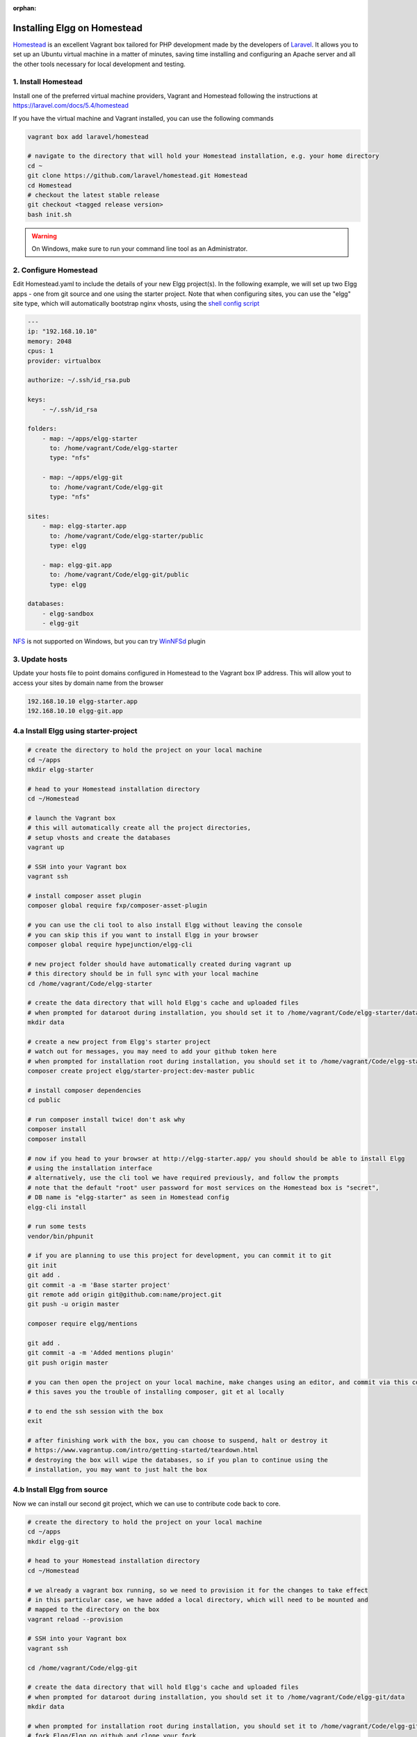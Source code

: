 :orphan:

Installing Elgg on Homestead
############################

`Homestead`_ is an excellent Vagrant box tailored for PHP development made by the developers of `Laravel`_.
It allows you to set up an Ubuntu virtual machine in a matter of minutes, saving time installing and configuring an Apache server and all the other tools necessary for local development and testing.

.. _Homestead: https://laravel.com/docs/5.4/homestead
.. _Laravel: https://laravel.com

1. Install Homestead
====================

Install one of the preferred virtual machine providers, Vagrant and Homestead following the instructions at https://laravel.com/docs/5.4/homestead

If you have the virtual machine and Vagrant installed, you can use the following commands

.. code-block:: sh

    vagrant box add laravel/homestead

    # navigate to the directory that will hold your Homestead installation, e.g. your home directory
    cd ~
    git clone https://github.com/laravel/homestead.git Homestead
    cd Homestead
    # checkout the latest stable release
    git checkout <tagged release version>
    bash init.sh

.. warning:: On Windows, make sure to run your command line tool as an Administrator.


2. Configure Homestead
======================

Edit Homestead.yaml to include the details of your new Elgg project(s).
In the following example, we will set up two Elgg apps - one from git source and one using the starter project.
Note that when configuring sites, you can use the "elgg" site type, which will automatically bootstrap nginx vhosts, using the `shell config script`_

.. code-block:: yaml

    ---
    ip: "192.168.10.10"
    memory: 2048
    cpus: 1
    provider: virtualbox

    authorize: ~/.ssh/id_rsa.pub

    keys:
        - ~/.ssh/id_rsa

    folders:
        - map: ~/apps/elgg-starter
          to: /home/vagrant/Code/elgg-starter
          type: "nfs"

        - map: ~/apps/elgg-git
          to: /home/vagrant/Code/elgg-git
          type: "nfs"

    sites:
        - map: elgg-starter.app
          to: /home/vagrant/Code/elgg-starter/public
          type: elgg

        - map: elgg-git.app
          to: /home/vagrant/Code/elgg-git/public
          type: elgg

    databases:
        - elgg-sandbox
        - elgg-git


`NFS`_ is not supported on Windows, but you can try `WinNFSd`_ plugin

.. _NFS:  https://www.vagrantup.com/docs/synced-folders/nfs.html
.. _WinNFSd: https://github.com/winnfsd/vagrant-winnfsd
.. _shell config script: https://github.com/laravel/homestead/blob/master/scripts/serve-elgg.sh


3. Update hosts
===============

Update your hosts file to point domains configured in Homestead to the Vagrant box IP address.
This will allow yout to access your sites by domain name from the browser

.. code-block:: text

    192.168.10.10 elgg-starter.app
    192.168.10.10 elgg-git.app


4.a Install Elgg using starter-project
======================================

.. code-block:: sh

    # create the directory to hold the project on your local machine
    cd ~/apps
    mkdir elgg-starter

    # head to your Homestead installation directory
    cd ~/Homestead

    # launch the Vagrant box
    # this will automatically create all the project directories,
    # setup vhosts and create the databases
    vagrant up

    # SSH into your Vagrant box
    vagrant ssh

    # install composer asset plugin
    composer global require fxp/composer-asset-plugin

    # you can use the cli tool to also install Elgg without leaving the console
    # you can skip this if you want to install Elgg in your browser
    composer global require hypejunction/elgg-cli

    # new project folder should have automatically created during vagrant up
    # this directory should be in full sync with your local machine
    cd /home/vagrant/Code/elgg-starter

    # create the data directory that will hold Elgg's cache and uploaded files
    # when prompted for dataroot during installation, you should set it to /home/vagrant/Code/elgg-starter/data/
    mkdir data

    # create a new project from Elgg's starter project
    # watch out for messages, you may need to add your github token here
    # when prompted for installation root during installation, you should set it to /home/vagrant/Code/elgg-starter/public/
    composer create project elgg/starter-project:dev-master public

    # install composer dependencies
    cd public

    # run composer install twice! don't ask why
    composer install
    composer install

    # now if you head to your browser at http://elgg-starter.app/ you should should be able to install Elgg
    # using the installation interface
    # alternatively, use the cli tool we have required previously, and follow the prompts
    # note that the default "root" user password for most services on the Homestead box is "secret",
    # DB name is "elgg-starter" as seen in Homestead config
    elgg-cli install

    # run some tests
    vendor/bin/phpunit

    # if you are planning to use this project for development, you can commit it to git
    git init
    git add .
    git commit -a -m 'Base starter project'
    git remote add origin git@github.com:name/project.git
    git push -u origin master

    composer require elgg/mentions

    git add .
    git commit -a -m 'Added mentions plugin'
    git push origin master

    # you can then open the project on your local machine, make changes using an editor, and commit via this console
    # this saves you the trouble of installing composer, git et al locally

    # to end the ssh session with the box
    exit

    # after finishing work with the box, you can choose to suspend, halt or destroy it
    # https://www.vagrantup.com/intro/getting-started/teardown.html
    # destroying the box will wipe the databases, so if you plan to continue using the
    # installation, you may want to just halt the box


4.b Install Elgg from source
============================

Now we can install our second git project, which we can use to contribute code back to core.

.. code-block:: sh

    # create the directory to hold the project on your local machine
    cd ~/apps
    mkdir elgg-git

    # head to your Homestead installation directory
    cd ~/Homestead

    # we already a vagrant box running, so we need to provision it for the changes to take effect
    # in this particular case, we have added a local directory, which will need to be mounted and
    # mapped to the directory on the box
    vagrant reload --provision

    # SSH into your Vagrant box
    vagrant ssh

    cd /home/vagrant/Code/elgg-git

    # create the data directory that will hold Elgg's cache and uploaded files
    # when prompted for dataroot during installation, you should set it to /home/vagrant/Code/elgg-git/data
    mkdir data

    # when prompted for installation root during installation, you should set it to /home/vagrant/Code/elgg-git/public
    # fork Elgg/Elgg on github and clone your fork
    git clone https://github.com/mygitname/Elgg.git public

    # install composer dependencies
    cd public
    composer install

    # now if you head to your browser at http://elgg-git.app/ you should should be able to install Elgg
    # using the installation interface
    # alternatively, use the cli tool we have required previously, and follow the prompts
    # note that the default root password for most services on the Homestead box is "secret"
    elgg-cli install

    # add upstream to original Elgg repository, so we can later make pull requests
    git remote add upstream https://github.com/Elgg/Elgg.git

    # create a new branch
    git branch my-fix

    # add your fixes using an editor on the local machine
    # test your changes by visiting http://elgg-git.app/
    # run automated tests
    # commit and push your changes
    vendor/bin/phpunit
    git add .
    git commit -a -m 'fix(component): describe the fix'

    git push origin my-fix

    # rebase against upstream if your branch has diverged or you need to squash/edit commits
    git fetch upstream
    git rebase -i upstream/master
    git push --force origin my-fix

    exit


5. Other
========

.. code-block:: sh

    cd ~/Homestead
    vagrant ssh


    # setup cache symlink for improved performance
    cd /home/vagrant/Code/elgg-starter/public
    ln -l /home/vagrant/Code/elgg-starter/data/views_simplecache/ cache

    # you should see the symlink if you do
    ls -l


    # setup cron jobs
    crontab -e
    # add the following lines and save
    # * * * * * /usr/bin/wget -q http://elgg-starter.app/cron/run/ --spider
    # verify that that crontab is set / you can also check Admin > Statistics > Cron to see if the cron is running
    crontab -l


    # start memcached
    memcached -d start


    # backup the database
    cd /home/vagrant/Code/elgg-starter/
    mkdir backups
    mysqldump -u root -psecret elgg-starter > backups/elgg-starter.sql


    # restore the database
    mysql -u root -psecret elgg-starter < backups/elgg-starter.sql

